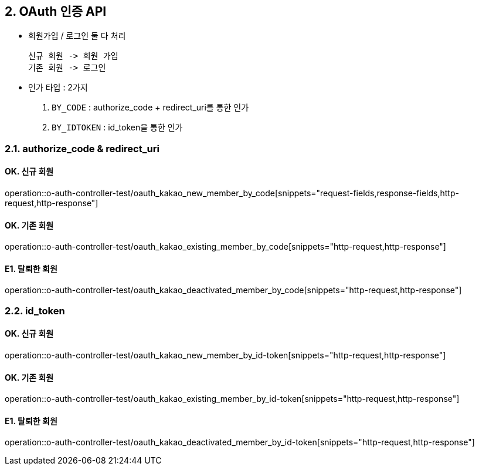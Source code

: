 ## 2. OAuth 인증 API
- `회원가입` / `로그인` 둘 다 처리

    신규 회원 -> 회원 가입
    기존 회원 -> 로그인

- 인가 타입 : 2가지

    1. `BY_CODE` : authorize_code + redirect_uri를 통한 인가
    2. `BY_IDTOKEN` : id_token을 통한 인가

### 2.1. authorize_code & redirect_uri

#### OK. 신규 회원

operation::o-auth-controller-test/oauth_kakao_new_member_by_code[snippets="request-fields,response-fields,http-request,http-response"]

#### OK. 기존 회원

operation::o-auth-controller-test/oauth_kakao_existing_member_by_code[snippets="http-request,http-response"]

#### E1. 탈퇴한 회원

operation::o-auth-controller-test/oauth_kakao_deactivated_member_by_code[snippets="http-request,http-response"]

### 2.2. id_token

#### OK. 신규 회원

operation::o-auth-controller-test/oauth_kakao_new_member_by_id-token[snippets="http-request,http-response"]

#### OK. 기존 회원

operation::o-auth-controller-test/oauth_kakao_existing_member_by_id-token[snippets="http-request,http-response"]

#### E1. 탈퇴한 회원

operation::o-auth-controller-test/oauth_kakao_deactivated_member_by_id-token[snippets="http-request,http-response"]

